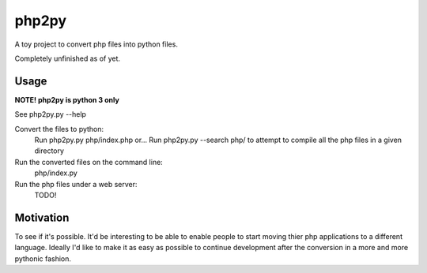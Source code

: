 php2py
======

A toy project to convert php files into python files.

Completely unfinished as of yet.

Usage
-----

**NOTE! php2py is python 3 only**

See php2py.py  --help

Convert the files to python:
    Run php2py.py php/index.php
    or...
    Run php2py.py --search php/ to attempt to compile all the php files in a given directory

Run the converted files on the command line:
    php/index.py

Run the php files under a web server:
    TODO!

Motivation
----------

To see if it's possible. It'd be interesting to be able to enable people to start moving thier
php applications to a different language. Ideally I'd like to make it as easy as possible to
continue development after the conversion in a more and more pythonic fashion.
